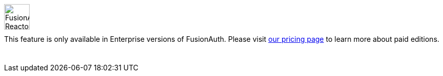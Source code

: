 ++++
<style>
.paid-edition {
  display: flex;
  margin-bottom: 25px;
  margin-top: 25px;
}

.paid-edition img {
  margin-left: 0px !important;
  margin-right: 15px;
  width: 50px;
}

.paid-edition p {
  margin-top: 10px !important;
}
</style>
++++

[.paid-edition]
====
image::reactor-logo-gray.svg[FusionAuth Reactor logo]
This feature is only available in Enterprise versions of FusionAuth. Please visit link:/pricing/editions/[our pricing page] to learn more about paid editions.
====
